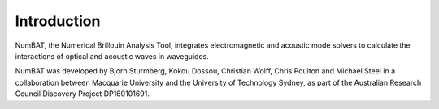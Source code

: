 .. role:: raw-math(raw)
    :format: latex html

Introduction
================

NumBAT, the Numerical Brillouin Analysis Tool, integrates electromagnetic and acoustic mode solvers to calculate the interactions of optical and acoustic waves in waveguides.

NumBAT was developed by Bjorn Sturmberg, Kokou Dossou, Christian Wolff, Chris Poulton and Michael Steel in a collaboration between Macquarie University and the University of Technology Sydney, as part of the Australian Research Council Discovery Project DP160101691.

